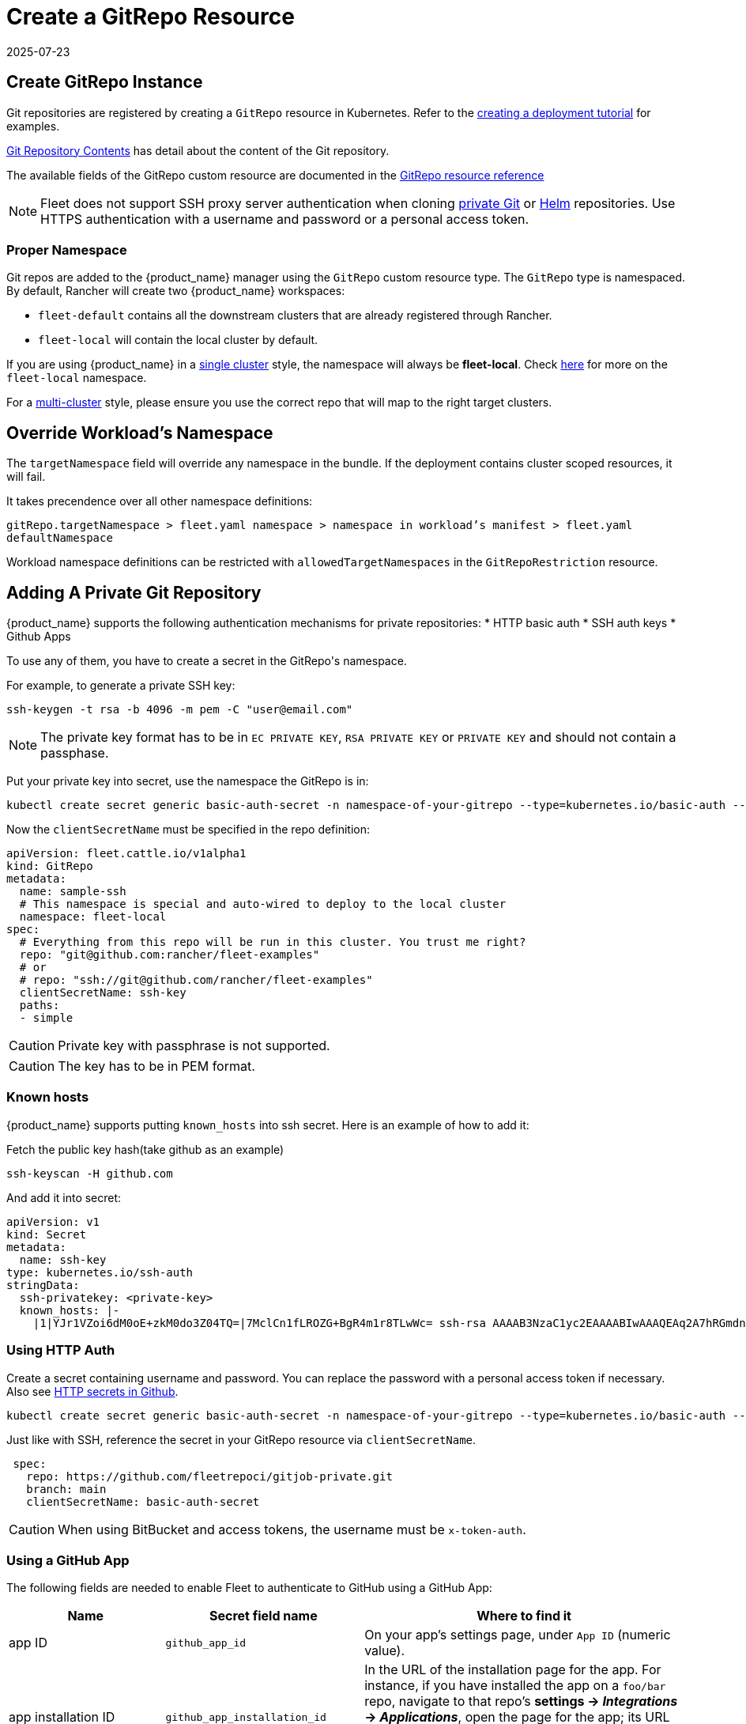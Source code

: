 = Create a GitRepo Resource
:revdate: 2025-07-23
:page-revdate: {revdate}
:doctype: book

== Create GitRepo Instance

Git repositories are registered by creating a `GitRepo` resource in Kubernetes. Refer
to the xref:../tutorials/tut-deployment.adoc[creating a deployment tutorial] for examples.

xref:../explanations/gitrepo-content.adoc[Git Repository Contents] has detail about the content of the Git repository.

The available fields of the GitRepo custom resource are documented in the xref:../reference/ref-gitrepo.adoc[GitRepo resource reference]

[NOTE]
====
Fleet does not support SSH proxy server authentication when cloning xref:adding-a-private-git-repository[private Git] or xref:using-private-helm-repositories[Helm] repositories. Use HTTPS authentication with a username and password or a personal access token.
====


=== Proper Namespace

Git repos are added to the {product_name} manager using the `GitRepo` custom resource type. The `GitRepo` type is namespaced. By default, Rancher will create two {product_name} workspaces: 

* `fleet-default` contains all the downstream clusters that are already registered through Rancher.
* `fleet-local` will contain the local cluster by default.

If you are using {product_name} in a xref:../explanations/concepts.adoc[single cluster] style, the namespace will always be *fleet-local*. Check xref:../explanations/namespaces.adoc#_cluster_registration_namespace_fleet_local[here] for more on the `fleet-local` namespace.

For a xref:../explanations/concepts.adoc[multi-cluster] style, please ensure you use the correct repo that will map to the right target clusters.

== Override Workload's Namespace

The `targetNamespace` field will override any namespace in the bundle. If the deployment contains cluster scoped resources, it will fail.

It takes precendence over all other namespace definitions:

`gitRepo.targetNamespace > fleet.yaml namespace > namespace in workload's manifest > fleet.yaml defaultNamespace`

Workload namespace definitions can be restricted with `allowedTargetNamespaces` in the `GitRepoRestriction` resource.

== Adding A Private Git Repository

{product_name} supports the following authentication mechanisms for private repositories:
* HTTP basic auth
* SSH auth keys
* Github Apps

To use any of them, you have to create a secret in the ++GitRepo's++ namespace.

For example, to generate a private SSH key:

[source,bash]
----
ssh-keygen -t rsa -b 4096 -m pem -C "user@email.com"
----


[NOTE]
====
The private key format has to be in `EC PRIVATE KEY`, `RSA PRIVATE KEY` or `PRIVATE KEY` and should not contain a passphase.
====

Put your private key into secret, use the namespace the GitRepo is in:

[source,bash]
----
kubectl create secret generic basic-auth-secret -n namespace-of-your-gitrepo --type=kubernetes.io/basic-auth --from-literal=username=$user --from-literal=password=$pat
----

Now the `clientSecretName` must be specified in the repo definition:

[source,yaml]
----
apiVersion: fleet.cattle.io/v1alpha1
kind: GitRepo
metadata:
  name: sample-ssh
  # This namespace is special and auto-wired to deploy to the local cluster
  namespace: fleet-local
spec:
  # Everything from this repo will be run in this cluster. You trust me right?
  repo: "git@github.com:rancher/fleet-examples"
  # or
  # repo: "ssh://git@github.com/rancher/fleet-examples"
  clientSecretName: ssh-key
  paths:
  - simple
----

[CAUTION]
====

Private key with passphrase is not supported.
====


[CAUTION]
====

The key has to be in PEM format.
====


=== Known hosts

{product_name} supports putting `known_hosts` into ssh secret. Here is an example of how to add it:

Fetch the public key hash(take github as an example)

[source,bash]
----
ssh-keyscan -H github.com
----

And add it into secret:

[source,yaml]
----
apiVersion: v1
kind: Secret
metadata:
  name: ssh-key
type: kubernetes.io/ssh-auth
stringData:
  ssh-privatekey: <private-key>
  known_hosts: |-
    |1|YJr1VZoi6dM0oE+zkM0do3Z04TQ=|7MclCn1fLROZG+BgR4m1r8TLwWc= ssh-rsa AAAAB3NzaC1yc2EAAAABIwAAAQEAq2A7hRGmdnm9tUDbO9IDSwBK6TbQa+PXYPCPy6rbTrTtw7PHkccKrpp0yVhp5HdEIcKr6pLlVDBfOLX9QUsyCOV0wzfjIJNlGEYsdlLJizHhbn2mUjvSAHQqZETYP81eFzLQNnPHt4EVVUh7VfDESU84KezmD5QlWpXLmvU31/yMf+Se8xhHTvKSCZIFImWwoG6mbUoWf9nzpIoaSjB+weqqUUmpaaasXVal72J+UX2B+2RPW3RcT0eOzQgqlJL3RKrTJvdsjE3JEAvGq3lGHSZXy28G3skua2SmVi/w4yCE6gbODqnTWlg7+wC604ydGXA8VJiS5ap43JXiUFFAaQ==
----

=== Using HTTP Auth

Create a secret containing username and password. You can replace the password with a personal access token if necessary. Also see xref:../troubleshooting.adoc#_http_secrets_in_github[HTTP secrets in Github].

[source,bash]
----
kubectl create secret generic basic-auth-secret -n namespace-of-your-gitrepo --type=kubernetes.io/basic-auth --from-literal=username=$user --from-literal=password=$pat
----


Just like with SSH, reference the secret in your GitRepo resource via `clientSecretName`.


[source,yaml]
----
 spec:
   repo: https://github.com/fleetrepoci/gitjob-private.git
   branch: main
   clientSecretName: basic-auth-secret
----

[CAUTION]
====
When using BitBucket and access tokens, the username must be `x-token-auth`.
====

=== Using a GitHub App

The following fields are needed to enable Fleet to authenticate to GitHub using a GitHub App:

[options="header"]
|===
| Name | Secret field name | Where to find it

| app ID
| `github_app_id`
| On your app's settings page, under `App ID` (numeric value).

| app installation ID
| `github_app_installation_id`
| In the URL of the installation page for the app. For instance, if you have installed the app on a `foo/bar` repo, navigate to that repo's **settings → _Integrations_ → _Applications_**, open the page for the app; its URL will look like `https://github.com/settings/installations/<digits>`: those digits are your app installation ID.

| private key
| `github_app_private_key`
| Generated when creating the GitHub App, or from the app settings page, where a `Generate a private key` button is available.
|===

See https://docs.github.com/en/apps/creating-github-apps/registering-a-github-app/registering-a-github-app[GitHub documentation] for more details on creating a GitHub App.

With the necessary data at hand, create a secret containing those fields:

[source,bash]
----
kubectl -n namespace-of-your-gitrepo create secret generic github-app-secret \
    --from-literal=github_app_id=<app-id> \
    --from-literal=github_app_installation_id=<installation-id> \
    --from-file=github_app_private_key=<path-to-private-key-file>
----

Ensure you reference that secret in your GitRepo resource via `clientSecretName`.

=== Using Custom CA Bundles

Validating a repository using a certificate signed by a custom Certificate Authority can be done by specifying a
`cabundle` field in a `GitRepo`.

[IMPORTANT]
====
Note that if secrets specifying CA bundles exist, for instance if Fleet is installed with Rancher (see the respective pages on
https://documentation.suse.com/cloudnative/rancher-manager/latest/en/installation-and-upgrade/resources/tls-secrets.html#_using_a_private_ca_signed_certificate[Using a Private CA Signed Certificate]
and
https://documentation.suse.com/cloudnative/rancher-manager/latest/en/installation-and-upgrade/references/helm-chart-options.html#_additional_trusted_cas[Additional Trusted CA's]),
Fleet will use those CA bundles if no CA bundle is specified in the `GitRepo`.
====

[[using-private-helm-repositories]]
== Using Private Helm Repositories

[CAUTION]
====
The credentials will be used unconditionally for all Helm repositories referenced by the gitrepo resource.
Make sure you don't leak credentials by mixing public and private repositories. Use <<Use different helm credentials for each path,different helm credentials for each path>>, or split them into different gitrepos, or use `helmRepoURLRegex` to limit the scope of credentials to certain servers.
====


For a private Helm repo, users can reference a secret with the following keys:

. `username` and `password` for basic http auth if the Helm HTTP repo is behind basic auth.
. `cacerts` for custom CA bundle if the Helm repo is using a custom CA.

[IMPORTANT]
====
Note that if secrets specifying CA bundles exist, for instance if Fleet is installed with Rancher (see the respective pages on
https://documentation.suse.com/cloudnative/rancher-manager/latest/en/installation-and-upgrade/resources/tls-secrets.html#_using_a_private_ca_signed_certificate[Using a Private CA Signed Certificate]
and
https://documentation.suse.com/cloudnative/rancher-manager/latest/en/installation-and-upgrade/references/helm-chart-options.html#_additional_trusted_cas[Additional Trusted CA's]),
Fleet will use those CA bundles if no CA bundle is specified in the Helm secret.
====

. `ssh-privatekey` for ssh private key if repo is using ssh protocol. Private key with passphase is not supported currently.

For example, to add a secret in kubectl, run

`kubectl create secret -n $namespace generic helm --from-literal=username=foo --from-literal=password=bar --from-file=cacerts=/path/to/cacerts --from-file=ssh-privatekey=/path/to/privatekey.pem`

After secret is created, specify the secret to `gitRepo.spec.helmSecretName`. Make sure secret is created under the same namespace with gitrepo.

=== Use different helm credentials for each path

{product_name} allows you to define unique credentials for each Helm chart path in a Git repository using the helmSecretNameForPaths field.


[IMPORTANT]
====
`gitRepo.spec.helmSecretName` will be ignored if `gitRepo.spec.helmSecretNameForPaths` is provided
====

Create a file named `secrets-path.yaml` that specifies credentials for each path in your `GitRepo`. Each key can be either:

* an exact path, which must match the full path to a bundle directory (a folder containing a `fleet.yaml` file). The path may have more segments than the entry under `paths:`.
* a _glob_ matching one or more paths, useful when credentials need to be reused across multiple paths/bundles.

See the xref:https://pkg.go.dev/path/filepath#Match[Go filepath.Match documentation] for examples of supported syntax.

[NOTE]
====
If more than one glob matches a given path in a Git repository, Fleet will order globs lexically and use credentials
from the first match.

_Example_: For repository path `world-domination/ui_charts` and a secret containing the following keys, credentials under the _second_ glob will be used:

[source,yaml]
----
world-domination/*_charts: # will not be used
  username: fleet-ci
  password: foo
  insecureSkipVerify: true
world-domination/*: # will be used, as `/*` will be sorted before `/*_charts`
  username: fleet-ci
  password: foo
  insecureSkipVerify: true
----
====

If a path listed in the GitRepo is not included in this file, whether through exact paths or glob matching, Fleet does not use credentials for it.

[NOTE]
====
The file should be named `secrets-path.yaml`; otherwise Fleet will not be able to use it.
====

.Example `GitRepo` resource
[source,yaml]
----
kind: GitRepo
apiVersion: fleet.cattle.io/v1alpha1
metadata:
  name: gitrepo
  namespace: fleet-local
spec:
  helmSecretNameForPaths: test-multipasswd
  repo: https://github.com/0xavi0/fleet-examples
  branch: helm-multi-passwd
  paths:
  - single-cluster/test-multipasswd
----

.Example `secrets-path.yaml`
[source,yaml]
----
single-cluster/test-multipasswd/passwd:
  username: fleet-ci
  password: foo
  insecureSkipVerify: true
----

.Another example with two distinct paths
[source,yaml]
----
path-one: # path path-one must exist in the repository
  username: user
  password: pass
path-two: # path path-two must exist in the repository
  username: user2
  password: pass2
  caBundle: LS0tLS1CRUdJTiBDRVJUSUZJQ0FURS0tLS0tCiAgICBNSUlEblRDQ0FvV2dBd0lCQWdJVUNwMHB2...
  sshPrivateKey: ICAgIC0tLS0tQkVHSU4gQ0VSVElGSUNBVEUtLS0tLQogICAgTUlJRFF6Q0NBaXNDRkgxTm5Y...
----

Supported fields per path:

[cols="1,1",options="header"]
|===
|Field |Description

|`username`
|Registry or repository username

|`password`
|Registry or repository password

|`caBundle`
|Base64-encoded CA certificate bundle

|`sshPrivateKey`
|Base64-encoded SSH private key

|`insecureSkipVerify`
|Boolean value to skip TLS verification
|===

.To create the secret, run:
[source,bash]
----
kubectl create secret generic test-multipasswd -n fleet-local --from-file=secrets-path.yaml
----

[NOTE]
====
The secret must be created in the same namespace as the `GitRepo` resource.
====

If you use link:rancher-backups[https://ranchermanager.docs.rancher.com/how-to-guides/new-user-guides/backup-restore-and-disaster-recovery/back-up-rancher] and want to include this secret in your backups, label it with `resources.cattle.io/backup: true`:

[source,bash]
----
kubectl label secret path-auth-secret -n fleet-local resources.cattle.io/backup=true
----

[NOTE]
====
Ensure the backup is encrypted to protect sensitive credentials.
====

[[storing-credentials-in-git]]
== Storing Credentials in Git

It's recommended not to store credentials in Git. Even if the repository is properly protected, secrets are at risk during cloning, etc.  
As a workaround, tools like SOPS can encrypt credentials.

Instead, reference secrets in the downstream cluster. For manifest-style and kustomize-style bundles, do this in the manifests, e.g., by link:https://kubernetes.io/docs/tasks/inject-data-application/distribute-credentials-secure/#create-a-pod-that-has-access-to-the-secret-data-through-a-volume[mounting the secrets] or link:https://kubernetes.io/docs/concepts/configuration/secret/#using-secrets-as-environment-variables[referencing them as environment variables].  
Helm-style bundles can use xref:../explanations/gitrepo-content.adoc#using-valuesfrom[valuesFrom] to read values from a secret in the downstream cluster.

When using Kubernetes xref:https://kubernetes.io/docs/tasks/administer-cluster/encrypt-data/[encryption at rest] and storing credentials in Git, configure the upstream cluster to include several Fleet CRDs in the encryption resource list:

[source]
----
- secrets
- bundles.fleet.cattle.io
- bundledeployments.fleet.cattle.io
- contents.fleet.cattle.io
----

== Backing up and restoring

When backing up and restoring Fleet with existing workloads, be they GitRepos or HelmOps, consider:

=== Kubernetes API server availability

A Fleet agent in a downstream cluster monitors a cluster-specific namespace on the upstream cluster.  
During a restore operation, changes made in the upstream cluster may affect deployments in downstream clusters, which could be updated or deleted based on incomplete state from upstream.

To prevent this, make the Kubernetes API server inaccessible to downstream clusters while a restore is running. Agents should not access the upstream cluster until all resources are re-created.

=== Pausing

A xref:../reference/ref-gitrepo.adoc[paused] GitRepo will pause bundles and bundle deployments. This means:

* Deleting a bundle deployment from a paused GitRepo: Fleet will not re-create the bundle deployment until the GitRepo is unpaused.
* Deleting a bundle from a paused GitRepo: Fleet will delete the bundle deployments coming from that bundle, and will not re-create the bundle (nor bundle-deployments) until the GitRepo is unpaused.

Pausing a GitRepo only prevents bundles and bundle deployments from being created or updated. It only affects _controller_ operations, not Fleet _agent_ operations.  
To prevent user resources in a bundle from being deleted when deleting a bundle deployment, use xref:../reference/ref-bundle.adoc[keepResources].

== Troubleshooting

See the Fleet Troubleshooting section xref:../troubleshooting.adoc[Troubleshooting docs].
